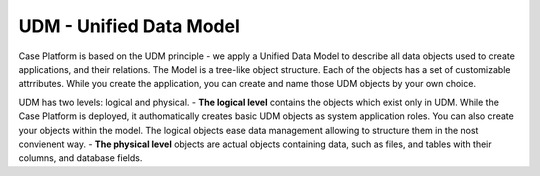 UDM - Unified Data Model
========================

Case Platform is based on the UDM principle - we apply a Unified Data Model to describe all data objects used to create applications, and their relations.
The Model is a tree-like object structure. Each of the objects has a set of customizable attrributes. While you create the application, you can create and name those UDM objects by your own choice.

UDM has two levels: logical and physical.
- **The logical level** contains the objects which exist only in UDM. While the Case Platform is deployed, it authomatically creates basic UDM objects as system application roles. You can also create your objects within the model. The logical objects ease data management allowing to structure them in the nost convienent way.
- **The physical level** objects are actual objects containing data, such as files, and tables with their columns, and database fields.